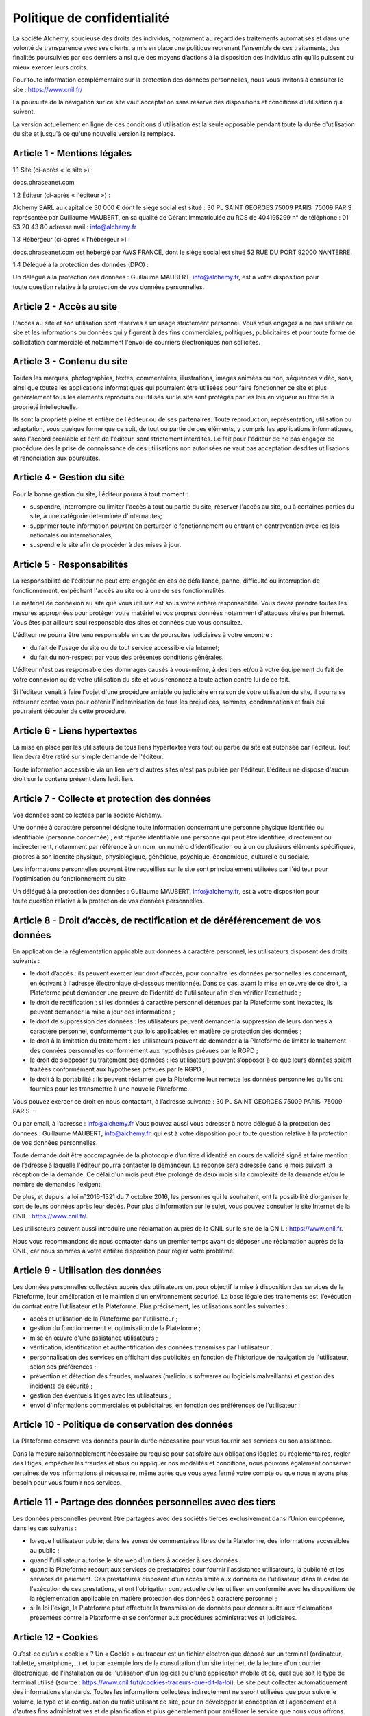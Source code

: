 Politique de confidentialité
============================

La société Alchemy, soucieuse des droits des individus, notamment au regard des traitements automatisés et
dans une volonté de transparence avec ses clients, a mis en place une politique reprenant l’ensemble de ces
traitements, des finalités poursuivies par ces derniers ainsi que des moyens d’actions à la disposition des
individus afin qu’ils puissent au mieux exercer leurs droits.

Pour toute information complémentaire sur la protection des données personnelles, nous vous invitons à
consulter le site : https://www.cnil.fr/

La poursuite de la navigation sur ce site vaut acceptation sans réserve des dispositions et conditions
d'utilisation qui suivent.

La version actuellement en ligne de ces conditions d'utilisation est la seule opposable pendant toute
la durée d'utilisation du site et jusqu'à ce qu'une nouvelle version la remplace.

============================
Article 1 - Mentions légales
============================

1.1 Site (ci-après « le site ») :

docs.phraseanet.com

1.2 Éditeur (ci-après « l'éditeur ») : 

Alchemy SARL au capital de 30 000 €
dont le siège social est situé : 30 PL SAINT GEORGES 75009 PARIS  75009 PARIS 
représentée par Guillaume MAUBERT, en sa qualité de Gérant
immatriculée au RCS de 404195299
n° de téléphone : 01 53 20 43 80
adresse mail : info@alchemy.fr

1.3 Hébergeur (ci-après « l'hébergeur ») : 

docs.phraseanet.com est hébergé par AWS FRANCE, dont le siège social est situé 52 RUE DU PORT 92000 NANTERRE.

1.4 Délégué à la protection des données (DPO) :

Un délégué à la protection des données : Guillaume MAUBERT, info@alchemy.fr, est à votre disposition pour
toute question relative à la protection de vos données personnelles.

=========================
Article 2 - Accès au site
=========================

L'accès au site et son utilisation sont réservés à un usage strictement personnel. Vous vous engagez à ne pas
utiliser ce site et les informations ou données qui y figurent à des fins commerciales, politiques, publicitaires
et pour toute forme de sollicitation commerciale et notamment l'envoi de courriers électroniques non sollicités.

===========================
Article 3 - Contenu du site
===========================

Toutes les marques, photographies, textes, commentaires, illustrations, images animées ou non, séquences vidéo,
sons, ainsi que toutes les applications informatiques qui pourraient être utilisées pour faire fonctionner ce
site et plus généralement tous les éléments reproduits ou utilisés sur le site sont protégés par les lois en
vigueur au titre de la propriété intellectuelle.

Ils sont la propriété pleine et entière de l'éditeur ou de ses partenaires. Toute reproduction, représentation,
utilisation ou adaptation, sous quelque forme que ce soit, de tout ou partie de ces éléments, y compris les
applications informatiques, sans l'accord préalable et écrit de l'éditeur, sont strictement interdites. Le fait
pour l'éditeur de ne pas engager de procédure dès la prise de connaissance de ces utilisations non autorisées ne
vaut pas acceptation desdites utilisations et renonciation aux poursuites.

===========================
Article 4 - Gestion du site
===========================

Pour la bonne gestion du site, l'éditeur pourra à tout moment :

* suspendre, interrompre ou limiter l'accès à tout ou partie du site, réserver l'accès au site, ou à certaines parties du site, à une catégorie déterminée d'internautes;
* supprimer toute information pouvant en perturber le fonctionnement ou entrant en contravention avec les lois nationales ou internationales;
* suspendre le site afin de procéder à des mises à jour.

===========================
Article 5 - Responsabilités
===========================

La responsabilité de l'éditeur ne peut être engagée en cas de défaillance, panne, difficulté ou interruption de
fonctionnement, empêchant l'accès au site ou à une de ses fonctionnalités.

Le matériel de connexion au site que vous utilisez est sous votre entière responsabilité. Vous devez prendre
toutes les mesures appropriées pour protéger votre matériel et vos propres données notamment d'attaques virales
par Internet. Vous êtes par ailleurs seul responsable des sites et données que vous consultez.

L'éditeur ne pourra être tenu responsable en cas de poursuites judiciaires à votre encontre :

* du fait de l'usage du site ou de tout service accessible via Internet;
* du fait du non-respect par vous des présentes conditions générales.

L'éditeur n'est pas responsable des dommages causés à vous-même, à des tiers et/ou à votre équipement du fait
de votre connexion ou de votre utilisation du site et vous renoncez à toute action contre lui de ce fait.

Si l'éditeur venait à faire l'objet d'une procédure amiable ou judiciaire en raison de votre utilisation du
site, il pourra se retourner contre vous pour obtenir l'indemnisation de tous les préjudices, sommes,
condamnations et frais qui pourraient découler de cette procédure.

=============================
Article 6 - Liens hypertextes
=============================

La mise en place par les utilisateurs de tous liens hypertextes vers tout ou partie du site est autorisée par
l'éditeur. Tout lien devra être retiré sur simple demande de l'éditeur. 

Toute information accessible via un lien vers d'autres sites n'est pas publiée par l'éditeur. L'éditeur ne
dispose d'aucun droit sur le contenu présent dans ledit lien. 

==============================================
Article 7 - Collecte et protection des données
==============================================

Vos données sont collectées par la société Alchemy.

Une donnée à caractère personnel désigne toute information concernant une personne physique identifiée ou
identifiable (personne concernée) ; est réputée identifiable une personne qui peut être identifiée, directement
ou indirectement, notamment par référence à un nom, un numéro d'identification ou à un ou plusieurs éléments
spécifiques, propres à son identité physique, physiologique, génétique, psychique, économique, culturelle ou
sociale.

Les informations personnelles pouvant être recueillies sur le site sont principalement utilisées par l'éditeur
pour l'optimisation du fonctionnement du site.

Un délégué à la protection des données : Guillaume MAUBERT, info@alchemy.fr, est à votre disposition pour
toute question relative à la protection de vos données personnelles.

================================================================================
Article 8 - Droit d’accès, de rectification et de déréférencement de vos données
================================================================================

En application de la réglementation applicable aux données à caractère personnel, les utilisateurs disposent des droits suivants :

* le droit d’accès : ils peuvent exercer leur droit d'accès, pour connaître les données personnelles les concernant, en écrivant à l'adresse électronique ci-dessous mentionnée. Dans ce cas, avant la mise en œuvre de ce droit, la Plateforme peut demander une preuve de l'identité de l'utilisateur afin d'en vérifier l'exactitude ;
* le droit de rectification : si les données à caractère personnel détenues par la Plateforme sont inexactes, ils peuvent demander la mise à jour des informations ;
* le droit de suppression des données : les utilisateurs peuvent demander la suppression de leurs données à caractère personnel, conformément aux lois applicables en matière de protection des données ;
* le droit à la limitation du traitement : les utilisateurs peuvent de demander à la Plateforme de limiter le traitement des données personnelles conformément aux hypothèses prévues par le RGPD ;
* le droit de s’opposer au traitement des données : les utilisateurs peuvent s’opposer à ce que leurs données soient traitées conformément aux hypothèses prévues par le RGPD ;
* le droit à la portabilité : ils peuvent réclamer que la Plateforme leur remette les données personnelles qu'ils ont fournies pour les transmettre à une nouvelle Plateforme.

Vous pouvez exercer ce droit en nous contactant, à l’adresse suivante :
30 PL SAINT GEORGES 75009 PARIS  75009 PARIS  .

Ou par email, à l’adresse :
info@alchemy.fr    
Vous pouvez aussi vous adresser à notre délégué à la protection des données : Guillaume MAUBERT, info@alchemy.fr, qui est à votre disposition pour toute question relative à la protection de vos données personnelles.

Toute demande doit être accompagnée de la photocopie d’un titre d’identité en cours de validité signé et faire mention de l’adresse à laquelle l'éditeur pourra contacter le demandeur. La réponse sera adressée dans le mois suivant la réception de la demande. Ce délai d'un mois peut être prolongé de deux mois si la complexité de la demande et/ou le nombre de demandes l'exigent.

De plus, et depuis la loi n°2016-1321 du 7 octobre 2016, les personnes qui le souhaitent, ont la possibilité d’organiser le sort de leurs données après leur décès. Pour plus d’information sur le sujet, vous pouvez consulter le site Internet de la CNIL : https://www.cnil.fr/.
 
Les utilisateurs peuvent aussi introduire une réclamation auprès de la CNIL sur le site de la CNIL : https://www.cnil.fr.
 
Nous vous recommandons de nous contacter dans un premier temps avant de déposer une réclamation auprès de la CNIL, car nous sommes à votre entière disposition pour régler votre problème.

===================================
Article 9 - Utilisation des données
===================================

Les données personnelles collectées auprès des utilisateurs ont pour objectif la mise à disposition des services de la Plateforme, leur amélioration et le maintien d'un environnement sécurisé. La base légale des traitements est  l’exécution du contrat entre l’utilisateur et la Plateforme. Plus précisément, les utilisations sont les suivantes :
 
* accès et utilisation de la Plateforme par l'utilisateur ;
* gestion du fonctionnement et optimisation de la Plateforme ;
* mise en œuvre d'une assistance utilisateurs ;
* vérification, identification et authentification des données transmises par l'utilisateur ;
* personnalisation des services en affichant des publicités en fonction de l'historique de navigation de l'utilisateur, selon ses préférences ;
* prévention et détection des fraudes, malwares (malicious softwares ou logiciels malveillants) et gestion des incidents de sécurité ;
* gestion des éventuels litiges avec les utilisateurs ;
* envoi d'informations commerciales et publicitaires, en fonction des préférences de l'utilisateur ;

==================================================
Article 10 - Politique de conservation des données
==================================================

La Plateforme conserve vos données pour la durée nécessaire pour vous fournir ses services ou son assistance.

Dans la mesure raisonnablement nécessaire ou requise pour satisfaire aux obligations légales ou réglementaires, régler des litiges, empêcher les fraudes et abus ou appliquer nos modalités et conditions, nous pouvons également conserver certaines de vos informations si nécessaire, même après que vous ayez fermé votre compte ou que nous n'ayons plus besoin pour vous fournir nos services.

============================================================
Article 11 - Partage des données personnelles avec des tiers
============================================================

Les données personnelles peuvent être partagées avec des sociétés tierces exclusivement dans l’Union européenne, dans les cas suivants :

* lorsque l'utilisateur publie, dans les zones de commentaires libres de la Plateforme, des informations accessibles au public ;
* quand l'utilisateur autorise le site web d'un tiers à accéder à ses données ;
* quand la Plateforme recourt aux services de prestataires pour fournir l'assistance utilisateurs, la publicité et les services de paiement. Ces prestataires disposent d'un accès limité aux données de l'utilisateur, dans le cadre de l'exécution de ces prestations, et ont l'obligation contractuelle de les utiliser en conformité avec les dispositions de la réglementation applicable en matière protection des données à caractère personnel ;
* si la loi l'exige, la Plateforme peut effectuer la transmission de données pour donner suite aux réclamations présentées contre la Plateforme et se conformer aux procédures administratives et judiciaires.

====================
Article 12 - Cookies
====================
 
Qu’est-ce qu’un « cookie » ?
Un « Cookie » ou traceur est un fichier électronique déposé sur un terminal (ordinateur, tablette, smartphone,…) et lu par exemple lors de la consultation d'un site internet, de la lecture d'un courrier électronique, de l'installation ou de l'utilisation d'un logiciel ou d'une application mobile et ce, quel que soit le type de terminal utilisé (source : https://www.cnil.fr/fr/cookies-traceurs-que-dit-la-loi).
Le site peut collecter automatiquement des informations standards. Toutes les informations collectées indirectement ne seront utilisées que pour suivre le volume, le type et la configuration du trafic utilisant ce site, pour en développer la conception et l'agencement et à d'autres fins administratives et de planification et plus généralement pour améliorer le service que nous vous offrons.
 
Le cas échéant, des « cookies » émanant de l'éditeur du site et/ou des sociétés tiers pourront être déposés sur votre terminal, avec votre accord. Dans ce cas, lors de la première navigation sur ce site, une bannière explicative sur l’utilisation des « cookies » apparaîtra. Avant de poursuivre la navigation, le client et/ou le prospect devra accepter ou refuser l’utilisation desdits « cookies ». Le consentement donné sera valable pour une période de treize (13) mois. L'utilisateur a la possibilité de désactiver les cookies à tout moment.
 
Les cookies suivants sont présents sur ce site :
 
Cookies Google :

* Google analytics : permet de mesurer l'audience du site ;

=========================================================
Article 13 - Photographies et représentation des produits
=========================================================

Les photographies de produits, accompagnant leur description, ne sont pas contractuelles et n'engagent pas l'éditeur.

===========================
Article 14 - Loi applicable
===========================

Les présentes conditions d'utilisation du site sont régies par la loi française et soumises à la compétence des tribunaux du siège social de l'éditeur, sous réserve d'une attribution de compétence spécifique découlant d'un texte de loi ou réglementaire particulier.

===========================
Article 15 - Contactez-nous
===========================

Pour toute question, information sur les produits présentés sur le site, ou concernant le site lui-même, vous pouvez laisser un message à l'adresse suivante : info@alchemy.fr.